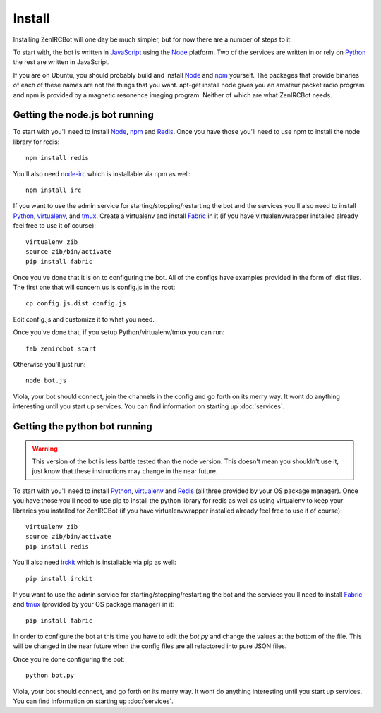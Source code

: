 Install
=======

Installing ZenIRCBot will one day be much simpler, but for now there
are a number of steps to it.

To start with, the bot is written in JavaScript_ using the Node_
platform. Two of the services are written in or rely on Python_ the
rest are written in JavaScript.

If you are on Ubuntu, you should probably build and install Node_ and
npm_ yourself. The packages that provide binaries of each of these
names are not the things that you want. apt-get install node gives you
an amateur packet radio program and npm is provided by a magnetic
resonence imaging program. Neither of which are what ZenIRCBot needs.

Getting the node.js bot running
-------------------------------

To start with you'll need to install Node_, npm_ and Redis_. Once you
have those you'll need to use npm to install the node library for
redis::

    npm install redis

You'll also need node-irc_ which is installable via npm as well::

    npm install irc

If you want to use the admin service for starting/stopping/restarting
the bot and the services you'll also need to install Python_,
virtualenv_, and tmux_. Create a virtualenv and install Fabric_ in
it (if you have virtualenvwrapper installed already feel free to use
it of course)::

    virtualenv zib
    source zib/bin/activate
    pip install fabric

Once you've done that it is on to configuring the bot. All of the
configs have examples provided in the form of .dist files. The first
one that will concern us is config.js in the root::

    cp config.js.dist config.js

Edit config.js and customize it to what you need.

Once you've done that, if you setup Python/virtualenv/tmux you can
run::

    fab zenircbot start

Otherwise you'll just run::

    node bot.js

Viola, your bot should connect, join the channels in the config and go
forth on its merry way. It wont do anything interesting until you
start up services. You can find information on starting up :doc:`services`.

Getting the python bot running
------------------------------

.. warning::

    This version of the bot is less battle tested than the node
    version. This doesn't mean you shouldn't use it, just know that
    these instructions may change in the near future.

To start with you'll need to install Python_, virtualenv_ and Redis_
(all three provided by your OS package manager). Once you have those
you'll need to use pip to install the python library for redis as well
as using virtualenv to keep your libraries you installed for ZenIRCBot
(if you have virtualenvwrapper installed already feel free to use it
of course)::

    virtualenv zib
    source zib/bin/activate
    pip install redis

You'll also need irckit_ which is installable via pip as well::

    pip install irckit

If you want to use the admin service for starting/stopping/restarting
the bot and the services you'll need to install Fabric_ and tmux_
(provided by your OS package manager) in it::

    pip install fabric

In order to configure the bot at this time you have to edit the
`bot.py` and change the values at the bottom of the file. This will be
changed in the near future when the config files are all refactored
into pure JSON files.

Once you're done configuring the bot::

    python bot.py

Viola, your bot should connect, and go forth on its merry way. It wont
do anything interesting until you start up services. You can find
information on starting up :doc:`services`.


.. _JavaScript: http://en.wikipedia.org/wiki/JavaScript
.. _node: http://nodejs.org
.. _Python: http://python.org
.. _npm: http://npmjs.org
.. _Redis: http://redis.io
.. _node-irc: https://github.com/martynsmith/node-irc
.. _virtualenv: http://pypi.python.org/pypi/virtualenv
.. _tmux: http://tmux.sourceforge.net/
.. _Fabric: http://fabfile.org/
.. _irckit: https://github.com/coleifer/irc
